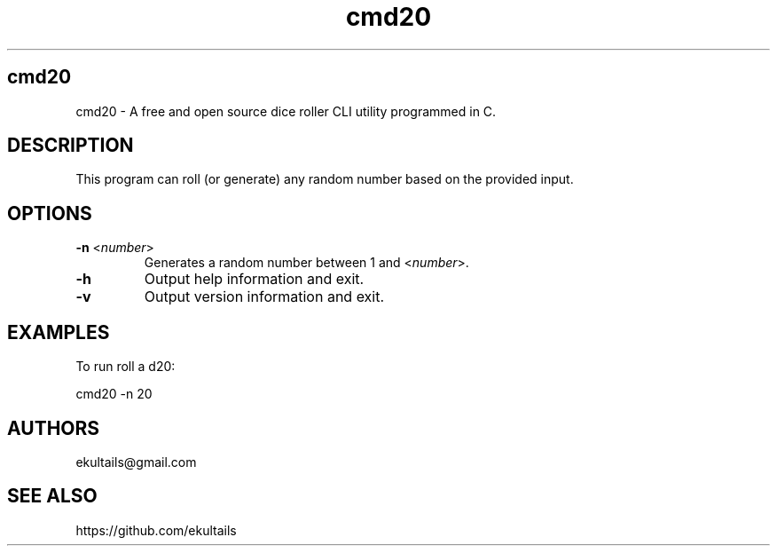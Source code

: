 .TH "cmd20" "1" "0.1.0" "ekultails@gmail.com" "Amusements/Games"
.SH "cmd20"
.LP 
cmd20 \- A free and open source dice roller CLI utility programmed in C.
.SH "DESCRIPTION"
.LP 
This program can roll (or generate) any random number based on the provided input. 
.SH "OPTIONS"
.LP 
.TP 
\fB\-n\fR <\fInumber\fP>
Generates a random number between 1 and <\fInumber\fP>.
.TP 
\fB\-h\fR
Output help information and exit.
.TP 
\fB\-v\fR
Output version information and exit.
.SH "EXAMPLES"
.LP 
To run roll a d20:
.LP 
cmd20 \-n 20
.SH "AUTHORS"
.LP 
ekultails@gmail.com
.SH "SEE ALSO"
.LP 
https://github.com/ekultails
